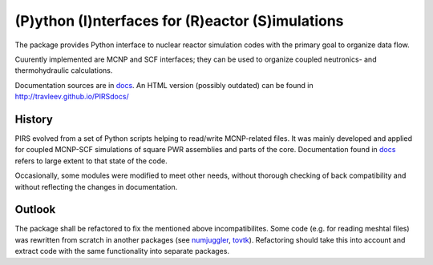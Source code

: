 (P)ython (I)nterfaces for (R)eactor (S)imulations 
===================================================

The package provides Python interface to nuclear reactor simulation codes with the primary
goal to organize data flow.

Cuurently implemented are MCNP and SCF interfaces; they can be used to organize
coupled neutronics- and thermohydraulic calculations.

Documentation sources are in `docs`_. An HTML version (possibly outdated) can
be found in http://travleev.github.io/PIRSdocs/

.. _docs: ./docs

History
-----------

PIRS evolved from a set of Python scripts helping to read/write MCNP-related files. 
It was mainly developed and applied for coupled MCNP-SCF simulations of square PWR 
assemblies and parts of the core. Documentation found in `docs`_ refers to large extent 
to that state of the code.

Occasionally, some modules were modified to meet other needs, without thorough
checking of back compatibility and without reflecting the changes in
documentation. 

Outlook
-----------

The package shall be refactored to fix the mentioned above incompatibilites.  
Some code (e.g. for reading meshtal files) was rewritten from scratch in another packages
(see numjuggler_, `tovtk`_). Refactoring should take this into account and extract code with 
the same functionality into separate packages.

.. _tovtk: https://github.com/inr-kit/tovtk
.. _numjuggler: https://github.com/inr-kit/numjuggler


